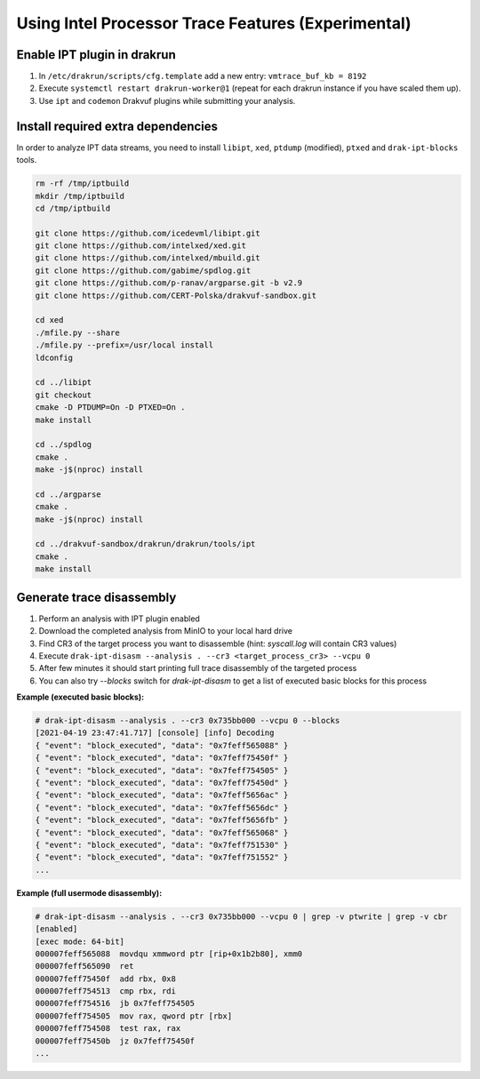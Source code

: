 ===================================================
Using Intel Processor Trace Features (Experimental)
===================================================

Enable IPT plugin in drakrun
----------------------------

1. In ``/etc/drakrun/scripts/cfg.template`` add a new entry: ``vmtrace_buf_kb = 8192``
2. Execute ``systemctl restart drakrun-worker@1`` (repeat for each drakrun instance if you have scaled them up).
3. Use ``ipt`` and ``codemon`` Drakvuf plugins while submitting your analysis.
 


Install required extra dependencies
-----------------------------------

In order to analyze IPT data streams, you need to install ``libipt``, ``xed``, ``ptdump`` (modified), ``ptxed`` and ``drak-ipt-blocks`` tools.

.. code-block :: console

  rm -rf /tmp/iptbuild
  mkdir /tmp/iptbuild
  cd /tmp/iptbuild

  git clone https://github.com/icedevml/libipt.git
  git clone https://github.com/intelxed/xed.git
  git clone https://github.com/intelxed/mbuild.git
  git clone https://github.com/gabime/spdlog.git
  git clone https://github.com/p-ranav/argparse.git -b v2.9
  git clone https://github.com/CERT-Polska/drakvuf-sandbox.git

  cd xed
  ./mfile.py --share
  ./mfile.py --prefix=/usr/local install
  ldconfig

  cd ../libipt
  git checkout
  cmake -D PTDUMP=On -D PTXED=On .
  make install
  
  cd ../spdlog
  cmake .
  make -j$(nproc) install

  cd ../argparse
  cmake .
  make -j$(nproc) install

  cd ../drakvuf-sandbox/drakrun/drakrun/tools/ipt
  cmake .
  make install


Generate trace disassembly
--------------------------

1. Perform an analysis with IPT plugin enabled
2. Download the completed analysis from MinIO to your local hard drive
3. Find CR3 of the target process you want to disassemble (hint: `syscall.log` will contain CR3 values)
4. Execute ``drak-ipt-disasm --analysis . --cr3 <target_process_cr3> --vcpu 0``
5. After few minutes it should start printing full trace disassembly of the targeted process
6. You can also try `--blocks` switch for `drak-ipt-disasm` to get a list of executed basic blocks for this process

**Example (executed basic blocks):**

.. code-block :: console

  # drak-ipt-disasm --analysis . --cr3 0x735bb000 --vcpu 0 --blocks
  [2021-04-19 23:47:41.717] [console] [info] Decoding
  { "event": "block_executed", "data": "0x7feff565088" }
  { "event": "block_executed", "data": "0x7feff75450f" }
  { "event": "block_executed", "data": "0x7feff754505" }
  { "event": "block_executed", "data": "0x7feff75450d" }
  { "event": "block_executed", "data": "0x7feff5656ac" }
  { "event": "block_executed", "data": "0x7feff5656dc" }
  { "event": "block_executed", "data": "0x7feff5656fb" }
  { "event": "block_executed", "data": "0x7feff565068" }
  { "event": "block_executed", "data": "0x7feff751530" }
  { "event": "block_executed", "data": "0x7feff751552" }
  ...


**Example (full usermode disassembly):**

.. code-block :: console

  # drak-ipt-disasm --analysis . --cr3 0x735bb000 --vcpu 0 | grep -v ptwrite | grep -v cbr
  [enabled]
  [exec mode: 64-bit]
  000007feff565088  movdqu xmmword ptr [rip+0x1b2b80], xmm0
  000007feff565090  ret
  000007feff75450f  add rbx, 0x8
  000007feff754513  cmp rbx, rdi
  000007feff754516  jb 0x7feff754505
  000007feff754505  mov rax, qword ptr [rbx]
  000007feff754508  test rax, rax
  000007feff75450b  jz 0x7feff75450f
  ...
